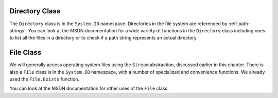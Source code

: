 .. index:: Directory 

.. _directory-class:

Directory Class
====================

The ``Directory`` class is in the ``System.IO`` namespace.
Directories in the file system are referenced by :ref:`path-strings`.
You can look at the MSDN documentation for a wide variety of functions in the
``Directory`` class including ones to list all the files in a directory 
or to check if a path string represents an actual directory.

.. index:: File 

.. _file-class:

File Class
====================

We will generally access operating system files using the ``Stream`` abstraction,
discussed earlier in this chapter.
There is also a ``File`` class is in the ``System.IO`` namespace, with a number
of specialized and convenience functions.  We already used the ``File.Exists`` function.

You can look at the MSDN documentation for other uses of the ``File`` class.

